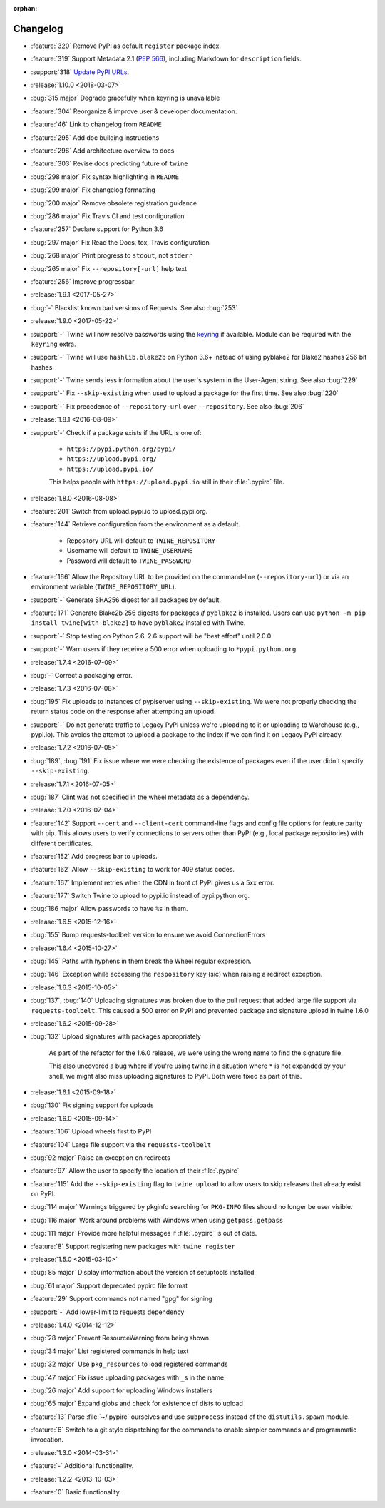 :orphan:

=========
Changelog
=========

* :feature:`320` Remove PyPI as default ``register`` package index.
* :feature:`319` Support Metadata 2.1 (:pep:`566`), including Markdown
  for ``description`` fields.
* :support:`318` `Update PyPI URLs
  <https://packaging.python.org/guides/migrating-to-pypi-org/>`_.
* :release:`1.10.0 <2018-03-07>`
* :bug:`315 major` Degrade gracefully when keyring is unavailable
* :feature:`304` Reorganize & improve user & developer documentation.
* :feature:`46` Link to changelog from ``README``
* :feature:`295` Add doc building instructions
* :feature:`296` Add architecture overview to docs
* :feature:`303` Revise docs predicting future of ``twine``
* :bug:`298 major` Fix syntax highlighting in ``README``
* :bug:`299 major` Fix changelog formatting
* :bug:`200 major` Remove obsolete registration guidance
* :bug:`286 major` Fix Travis CI and test configuration
* :feature:`257` Declare support for Python 3.6
* :bug:`297 major` Fix Read the Docs, tox, Travis configuration
* :bug:`268 major` Print progress to ``stdout``, not ``stderr``
* :bug:`265 major` Fix ``--repository[-url]`` help text
* :feature:`256` Improve progressbar
* :release:`1.9.1 <2017-05-27>`
* :bug:`-` Blacklist known bad versions of Requests. See also :bug:`253`
* :release:`1.9.0 <2017-05-22>`
* :support:`-` Twine will now resolve passwords using the
  `keyring <https://pypi.org/project/keyring/>`_ if available.
  Module can be required with the ``keyring`` extra.
* :support:`-` Twine will use ``hashlib.blake2b`` on Python 3.6+
  instead of using pyblake2 for Blake2 hashes 256 bit hashes.
* :support:`-` Twine sends less information about the user's system in
  the User-Agent string. See also :bug:`229`
* :support:`-` Fix ``--skip-existing`` when used to upload a package
  for the first time.  See also :bug:`220`
* :support:`-` Fix precedence of ``--repository-url`` over
  ``--repository``. See also :bug:`206`
* :release:`1.8.1 <2016-08-09>`
* :support:`-` Check if a package exists if the URL is one of:

    * ``https://pypi.python.org/pypi/``
    * ``https://upload.pypi.org/``
    * ``https://upload.pypi.io/``

    This helps people with ``https://upload.pypi.io`` still in their
    :file:`.pypirc` file.

* :release:`1.8.0 <2016-08-08>`
* :feature:`201` Switch from upload.pypi.io to upload.pypi.org.
* :feature:`144` Retrieve configuration from the environment as a default.

    * Repository URL will default to ``TWINE_REPOSITORY``
    * Username will default to ``TWINE_USERNAME``
    * Password will default to ``TWINE_PASSWORD``

* :feature:`166` Allow the Repository URL to be provided on the
  command-line (``--repository-url``) or via an environment variable
  (``TWINE_REPOSITORY_URL``).
* :support:`-` Generate SHA256 digest for all packages
  by default.
* :feature:`171` Generate Blake2b 256 digests for packages *if* ``pyblake2``
  is installed. Users can use ``python -m pip install twine[with-blake2]``
  to have ``pyblake2`` installed with Twine.
* :support:`-` Stop testing on Python 2.6. 2.6 support will be "best
  effort" until 2.0.0
* :support:`-` Warn users if they receive a 500 error when uploading
  to ``*pypi.python.org``
* :release:`1.7.4 <2016-07-09>`
* :bug:`-` Correct a packaging error.
* :release:`1.7.3 <2016-07-08>`
* :bug:`195` Fix uploads to instances of pypiserver using
  ``--skip-existing``. We were not properly checking the return
  status code on the response after attempting an upload.
* :support:`-` Do not generate traffic to Legacy PyPI unless we're
  uploading to it or uploading to Warehouse (e.g., pypi.io). This
  avoids the attempt to upload a package to the index if we can find
  it on Legacy PyPI already.
* :release:`1.7.2 <2016-07-05>`
* :bug:`189`, :bug:`191` Fix issue where we were checking the existence of
  packages even if the user didn't specify ``--skip-existing``.
* :release:`1.7.1 <2016-07-05>`
* :bug:`187` Clint was not specified in the wheel metadata as a dependency.
* :release:`1.7.0 <2016-07-04>`
* :feature:`142` Support ``--cert`` and ``--client-cert`` command-line flags
  and config file options for feature parity with pip. This allows users to
  verify connections to servers other than PyPI (e.g., local package
  repositories) with different certificates.
* :feature:`152` Add progress bar to uploads.
* :feature:`162` Allow ``--skip-existing`` to work for 409 status codes.
* :feature:`167` Implement retries when the CDN in front of PyPI gives us a
  5xx error.
* :feature:`177` Switch Twine to upload to pypi.io instead of
  pypi.python.org.
* :bug:`186 major` Allow passwords to have ``%``\ s in them.
* :release:`1.6.5 <2015-12-16>`
* :bug:`155` Bump requests-toolbelt version to ensure we avoid
  ConnectionErrors
* :release:`1.6.4 <2015-10-27>`
* :bug:`145` Paths with hyphens in them break the Wheel regular expression.
* :bug:`146` Exception while accessing the ``respository`` key (sic)
  when raising a redirect exception.
* :release:`1.6.3 <2015-10-05>`
* :bug:`137`, :bug:`140` Uploading signatures was broken due to the pull
  request that added large file support via ``requests-toolbelt``. This
  caused a 500 error on PyPI and prevented package and signature upload in
  twine 1.6.0
* :release:`1.6.2 <2015-09-28>`
* :bug:`132` Upload signatures with packages appropriately

    As part of the refactor for the 1.6.0 release, we were using the wrong
    name to find the signature file.

    This also uncovered a bug where if you're using twine in a situation where
    ``*`` is not expanded by your shell, we might also miss uploading
    signatures to PyPI. Both were fixed as part of this.

* :release:`1.6.1 <2015-09-18>`
* :bug:`130` Fix signing support for uploads
* :release:`1.6.0 <2015-09-14>`
* :feature:`106` Upload wheels first to PyPI
* :feature:`104` Large file support via the ``requests-toolbelt``
* :bug:`92 major` Raise an exception on redirects
* :feature:`97` Allow the user to specify the location of their
  :file:`.pypirc`
* :feature:`115` Add the ``--skip-existing`` flag to ``twine upload`` to
  allow users to skip releases that already exist on PyPI.
* :bug:`114 major` Warnings triggered by pkginfo searching for
  ``PKG-INFO`` files should no longer be user visible.
* :bug:`116 major` Work around problems with Windows when using
  ``getpass.getpass``
* :bug:`111 major` Provide more helpful messages if :file:`.pypirc` is
  out of date.
* :feature:`8` Support registering new packages with ``twine register``
* :release:`1.5.0 <2015-03-10>`
* :bug:`85 major` Display information about the version of setuptools installed
* :bug:`61 major` Support deprecated pypirc file format
* :feature:`29` Support commands not named "gpg" for signing
* :support:`-` Add lower-limit to requests dependency
* :release:`1.4.0 <2014-12-12>`
* :bug:`28 major` Prevent ResourceWarning from being shown
* :bug:`34 major` List registered commands in help text
* :bug:`32 major` Use ``pkg_resources`` to load registered commands
* :bug:`47 major` Fix issue uploading packages with ``_``\ s in the name
* :bug:`26 major` Add support for uploading Windows installers
* :bug:`65 major` Expand globs and check for existence of dists to upload
* :feature:`13` Parse :file:`~/.pypirc` ourselves and use
  ``subprocess`` instead of the ``distutils.spawn`` module.
* :feature:`6` Switch to a git style dispatching for the commands to enable
  simpler commands and programmatic invocation.
* :release:`1.3.0 <2014-03-31>`
* :feature:`-` Additional functionality.
* :release:`1.2.2 <2013-10-03>`
* :feature:`0` Basic functionality.
